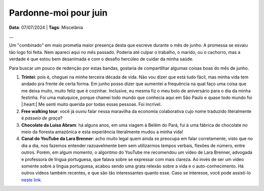 Pardonne-moi pour juin
======================

**Data**: 07/07/2024 | **Tags**: Miscelânia

**...**

Um "combinado" em maio prometia maior presença desta que escreve durante o mês de junho. A promessa
se esvaiu tão logo foi feita. Nem apareci aqui no mês passado. Poderia até culpar o trabalho, o marido,
ou o cachorro, mas a verdade é que estou bem desanimada e com o desafio hercúleo de cuidar da minha
saúde.

Para buscar um pouco de redenção por estas bandas, gostaria de compartilhar algumas coisas boas do mês
de junho.

#. **Trintei**: pois é, cheguei na minhe terceira década de vida. Não vou dizer que está tudo fácil, mas
   minha vida tem andado pra frente de certa forma. Em junho posso dizer que aumentei a frequência na qual
   faço uma coisa que me deixa muito, muito feliz que é cozinhar. Inclusive, eu mesma fiz o meu bolo de
   aniversário para o dia da minha festinha. Foi uma maluquice, porque chamei todo mundo que conhecia aqui
   em São Paulo e quase todo mundo foi |:heart:| Me senti muito querida por todas essas pessoas. Foi incrível.

#. **Free walking tour**: você já ouviu falar nessa maravilha da economia colaborativa cujo nome traduzido
   literalmente é *passeio de graça*? 

#. **Chocolate da Luisa Abram**: há alguns anos, em uma viagem à Belém do Pará, fui à uma fábrica de 
   chocolate no meio da floresta amazônica e esta experiência literalmente mudou a minha vida! 

#. **Canal do YouTube da Lara Brenner**: acho muito legal quem ainda se preocupa em falar corretamente, visto
   que no dia a dia, nos fazemos entender razoavelmente bem sem utilizarmos tempos verbais, flexões de número, 
   entre outros. Porém, em algum momento, o algoritmo do YouTube me recomendou um vídeo de Lara Brenner,
   advogada e professora de língua portuguesa, que falava sobre se expressar com mais clareza. Ao invés de ser
   um vídeo somente sobre a língua portuguesa, acabou sendo uma grata relexão sobre a vida e o auto-conhecimento.
   Há outros vídeos também recentes, e que são tão interessantes quanto esse. Caso se interesse, você pode
   assisti-lo `neste link <https://youtu.be/QuXF8AKV-40?si=SAaK8Fl9X9sCYg8F>`_.

